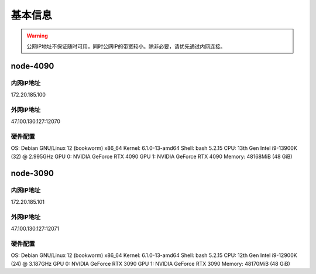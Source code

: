 基本信息
=============
.. warning::
    公网IP地址不保证随时可用，同时公网IP的带宽较小。除非必要，请优先通过内网连接。
node-4090
-------------
内网IP地址
^^^^^^^^^^^^^^^^^^^^^
::

172.20.185.100

外网IP地址
^^^^^^^^^^^^^^^^^^^^^
::

47.100.130.127:12070

硬件配置
^^^^^^^^^^^^^^^^^^^^^
.. code-block:: shell
OS: Debian GNU/Linux 12 (bookworm) x86_64
Kernel: 6.1.0-13-amd64
Shell: bash 5.2.15
CPU: 13th Gen Intel i9-13900K (32) @ 2.995GHz 
GPU 0: NVIDIA GeForce RTX 4090 
GPU 1: NVIDIA GeForce RTX 4090 
Memory: 48168MiB (48 GiB)

node-3090
-------------
内网IP地址
^^^^^^^^^^^^^^^^^^^^^
::

172.20.185.101

外网IP地址
^^^^^^^^^^^^^^^^^^^^^
::

47.100.130.127:12071

硬件配置
^^^^^^^^^^^^^^^^^^^^^
.. code-block:: shell
OS: Debian GNU/Linux 12 (bookworm) x86_64
Kernel: 6.1.0-13-amd64
Shell: bash 5.2.15
CPU: 12th Gen Intel i9-12900K (24) @ 3.187GHz 
GPU 0: NVIDIA GeForce RTX 3090 
GPU 1: NVIDIA GeForce RTX 3090 
Memory: 48170MiB (48 GiB)
